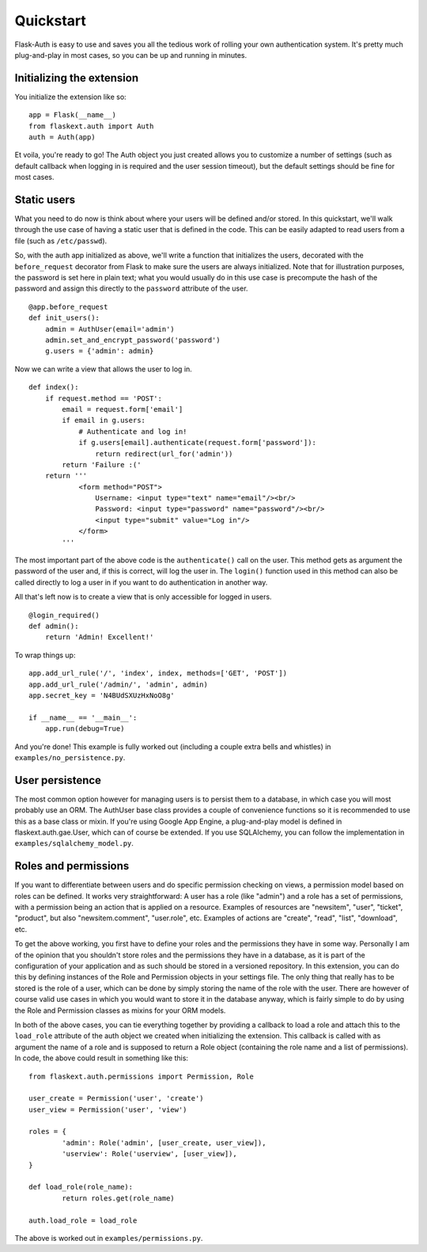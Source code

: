 Quickstart
==========

Flask-Auth is easy to use and saves you all the tedious work of rolling your own
authentication system. It's pretty much plug-and-play in most cases, so you can
be up and running in minutes.

Initializing the extension
--------------------------

You initialize the extension like so:

::

    app = Flask(__name__)
    from flaskext.auth import Auth
    auth = Auth(app)

Et voila, you're ready to go! The Auth object you just created allows you to
customize a number of settings (such as default callback when logging in is
required and the user session timeout), but the default settings should be fine
for most cases.

Static users
------------

What you need to do now is think about where your users will be defined and/or
stored. In this quickstart, we'll walk through the use case of having a static
user that is defined in the code. This can be easily adapted to read users from
a file (such as ``/etc/passwd``).

So, with the auth app initialized as above, we'll write a function that
initializes the users, decorated with the ``before_request`` decorator from
Flask to make sure the users are always initialized. Note that for illustration
purposes, the password is set here in plain text; what you would usually do in
this use case is precompute the hash of the password and assign this directly to
the ``password`` attribute of the user.

::

    @app.before_request
    def init_users():
        admin = AuthUser(email='admin')
        admin.set_and_encrypt_password('password')
        g.users = {'admin': admin}

Now we can write a view that allows the user to log in.

::

    def index():
        if request.method == 'POST':
            email = request.form['email']
            if email in g.users:
                # Authenticate and log in!
                if g.users[email].authenticate(request.form['password']):
                    return redirect(url_for('admin'))
            return 'Failure :('
        return '''
                <form method="POST">
                    Username: <input type="text" name="email"/><br/>
                    Password: <input type="password" name="password"/><br/>
                    <input type="submit" value="Log in"/>
                </form>
            '''

The most important part of the above code is the ``authenticate()`` call on the
user. This method gets as argument the password of the user and, if this is
correct, will log the user in. The ``login()`` function used in this method can
also be called directly to log a user in if you want to do authentication in
another way.

All that's left now is to create a view that is only accessible for logged in
users.

::

    @login_required()
    def admin():
        return 'Admin! Excellent!'

To wrap things up:

::

    app.add_url_rule('/', 'index', index, methods=['GET', 'POST'])
    app.add_url_rule('/admin/', 'admin', admin)
    app.secret_key = 'N4BUdSXUzHxNoO8g'

    if __name__ == '__main__':
        app.run(debug=True)

And you're done! This example is fully worked out (including a couple extra bells and whistles) in ``examples/no_persistence.py``.

User persistence
----------------

The most common option however for managing users is to persist them to a
database, in which case you will most probably use an ORM. The AuthUser base
class provides a couple of convenience functions so it is recommended to use
this as a base class or mixin.  If you're using Google App Engine, a
plug-and-play model is defined in flaskext.auth.gae.User, which can of course be
extended. If you use SQLAlchemy, you can follow the implementation in
``examples/sqlalchemy_model.py``.

Roles and permissions
---------------------

If you want to differentiate between users and do specific permission checking
on views, a permission model based on roles can be defined. It works very
straightforward: A user has a role (like "admin") and a role has a set of
permissions, with a permission being an action that is applied on a resource.
Examples of resources are "newsitem", "user", "ticket", "product", but also
"newsitem.comment", "user.role", etc. Examples of actions are "create", "read",
"list", "download", etc.

To get the above working, you first have to define your roles and the
permissions they have in some way. Personally I am of the opinion that you
shouldn't store roles and the permissions they have in a database, as it is part
of the configuration of your application and as such should be stored in a
versioned repository. In this extension, you can do this by defining instances
of the Role and Permission objects in your settings file. The only thing that
really has to be stored is the role of a user, which can be done by simply
storing the name of the role with the user. There are however of course valid
use cases in which you would want to store it in the database anyway, which is
fairly simple to do by using the Role and Permission classes as mixins for your
ORM models.

In both of the above cases, you can tie everything together by providing a
callback to load a role and attach this to the ``load_role`` attribute of the
auth object we created when initializing the extension. This callback is called
with as argument the name of a role and is supposed to return a Role object
(containing the role name and a list of permissions). In code, the above could
result in something like this:

::

	from flaskext.auth.permissions import Permission, Role

	user_create = Permission('user', 'create')
	user_view = Permission('user', 'view')

	roles = {
		'admin': Role('admin', [user_create, user_view]),
		'userview': Role('userview', [user_view]),
	}

	def load_role(role_name):
		return roles.get(role_name)

	auth.load_role = load_role

The above is worked out in ``examples/permissions.py``.
